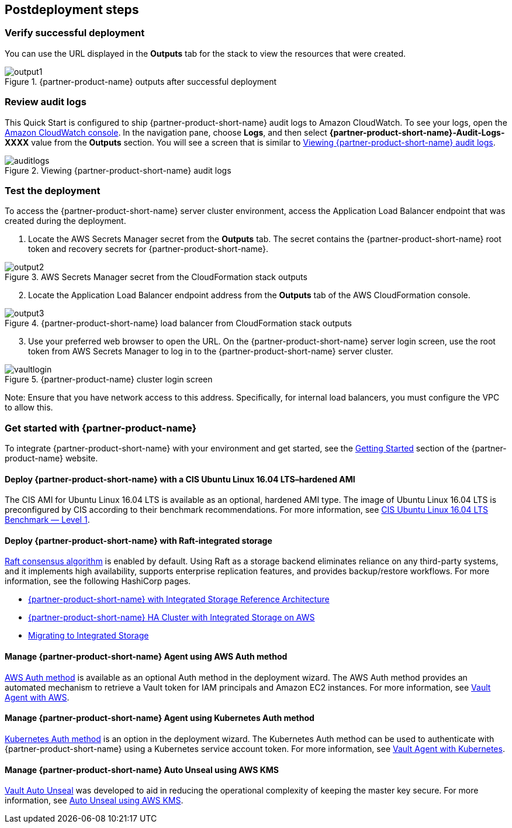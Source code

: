 // Include any postdeployment steps here, such as steps necessary to test that the deployment was successful. If there are no postdeployment steps, leave this file empty.

== Postdeployment steps

=== Verify successful deployment

You can use the URL displayed in the *Outputs* tab for the stack to view the resources that were created.

[#output1]
.{partner-product-name} outputs after successful deployment
image::../docs/deployment_guide/images/output-1.png[output1]

=== Review audit logs

This Quick Start is configured to ship {partner-product-short-name} audit logs to Amazon CloudWatch. To see your logs, open the https://console.aws.amazon.com/cloudwatch/[Amazon CloudWatch console^]. In the navigation pane, choose *Logs*, and then select *{partner-product-short-name}-Audit-Logs-XXXX* value from the *Outputs* section. You will see a screen that is similar to <<auditlogs>>.

[#auditlogs]
.Viewing {partner-product-short-name} audit logs
image::../docs/deployment_guide/images/audit-logs.png[auditlogs]

=== Test the deployment

To access the {partner-product-short-name} server cluster environment, access the Application Load Balancer endpoint that was created during the deployment.

[start=1]
. Locate the AWS Secrets Manager secret from the *Outputs* tab. The secret contains the {partner-product-short-name} root token and recovery secrets for {partner-product-short-name}.

[#output2]
.AWS Secrets Manager secret from the CloudFormation stack outputs
image::../docs/deployment_guide/images/output-2.png[output2]

[start=2]
. Locate the Application Load Balancer endpoint address from the *Outputs* tab of the AWS CloudFormation console.

[#output3]
.{partner-product-short-name} load balancer from CloudFormation stack outputs
image::../docs/deployment_guide/images/output-3.png[output3]

[start=3]
. Use your preferred web browser to open the URL. On the {partner-product-short-name} server login screen, use the root token from AWS Secrets Manager to log in to the {partner-product-short-name} server cluster.


[#vaultlogin]
.{partner-product-name} cluster login screen
image::../docs/deployment_guide/images/vault-login.png[vaultlogin]

Note: Ensure that you have network access to this address. Specifically, for internal load balancers, you must configure the VPC to allow this.

=== Get started with {partner-product-name}

To integrate {partner-product-short-name} with your environment and get started, see the https://www.vaultproject.io/intro/getting-started[Getting Started^] section of the {partner-product-name} website.

==== Deploy {partner-product-short-name} with a CIS Ubuntu Linux 16.04 LTS–hardened AMI

The CIS AMI for Ubuntu Linux 16.04 LTS is available as an optional, hardened AMI type. The image of Ubuntu Linux 16.04 LTS is preconfigured by CIS according to their benchmark recommendations. For more information, see https://aws.amazon.com/marketplace/pp/B078TPPXV2?qid=1588650469654[CIS Ubuntu Linux 16.04 LTS Benchmark — Level 1^].

==== Deploy {partner-product-short-name} with Raft-integrated storage

https://www.vaultproject.io/docs/internals/integrated-storage[Raft consensus algorithm^] is enabled by default. Using Raft as a storage backend eliminates reliance on any third-party systems, and it implements high availability, supports enterprise replication features, and provides backup/restore workflows. For more information, see the following HashiCorp pages.

* https://learn.hashicorp.com/vault/operations/raft-reference-architecture[{partner-product-short-name} with Integrated Storage Reference Architecture^]
* https://learn.hashicorp.com/vault/operations/raft-storage-aws[{partner-product-short-name} HA Cluster with Integrated Storage on AWS^]
* https://learn.hashicorp.com/vault/operations/storage-migration-checklist[Migrating to Integrated Storage^]

==== Manage {partner-product-short-name} Agent using AWS Auth method

https://www.vaultproject.io/docs/auth/aws[AWS Auth method^] is available as an optional Auth method in the deployment wizard. The AWS Auth method provides an automated mechanism to retrieve a Vault token for IAM principals and Amazon EC2 instances. For more information, see https://learn.hashicorp.com/vault/identity-access-management/vault-agent-aws[Vault Agent with AWS^].

==== Manage {partner-product-short-name} Agent using Kubernetes Auth method

https://www.vaultproject.io/docs/auth/kubernetes[Kubernetes Auth method^] is an option in the deployment wizard. The Kubernetes Auth method can be used to authenticate with {partner-product-short-name} using a Kubernetes service account token. For more information, see https://learn.hashicorp.com/vault/identity-access-management/vault-agent-k8s[Vault Agent with Kubernetes^].

====  Manage {partner-product-short-name} Auto Unseal using AWS KMS

https://www.vaultproject.io/docs/concepts/seal#auto-unseal[Vault Auto Unseal^] was developed to aid in reducing the operational complexity of keeping the master key secure. For more information, see https://learn.hashicorp.com/vault/operations/ops-autounseal-aws-kms[Auto Unseal using AWS KMS^].

